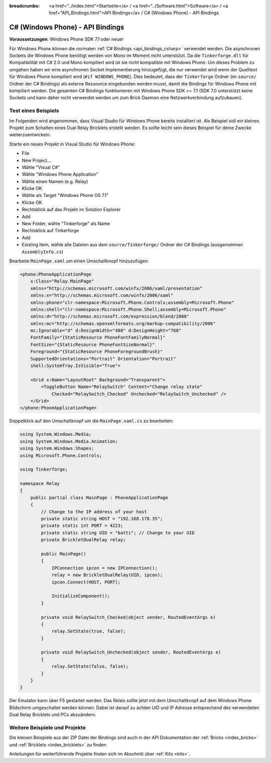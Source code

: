
:breadcrumbs: <a href="../index.html">Startseite</a> / <a href="../Software.html">Software</a> / <a href="API_Bindings.html">API Bindings</a> / C# (Windows Phone) - API Bindings

.. _api_bindings_csharp_windows_phone:

C# (Windows Phone) - API Bindings
=================================

**Voraussetzungen**: Windows Phone SDK 7.1 oder neuer

Für Windows Phone können die normalen :ref:`C# Bindings <api_bindings_csharp>`
verwendet werden. Die asynchronen Sockets die Windows Phone benötigt werden von
Mono im Moment nicht unterstützt. Da die ``Tinkerforge.dll`` für Kompatibilität
mit C# 2.0 und Mono kompiliert wird ist sie nicht kompatible mit Windows Phone.
Um dieses Problem zu umgehen haben wir eine asynchronen Socket Implementierung
hinzugefügt, die nur verwendet wird wenn der Quelltext für Windows Phone
kompiliert wird (``#if WINDOWS_PHONE``). Dies bedeutet, dass der
``Tinkerforge`` Ordner (im ``source/`` Ordner der C# Bindings) als externe
Ressource eingebunden werden musst, damit die Bindings für Windows Phone mit kompiliert
werden. Die gesamten C# Bindings funktionieren mit Windows Phone SDK >= 7.1
(SDK 7.0 unterstützt keine Sockets und kann daher nicht verwendet werden um zum
Brick Daemon eine Netzwerkverbindung aufzubauen).


Test eines Beispiels
--------------------

Im Folgenden wird angenommen, dass  Visual Studio für Windows Phone bereits
installiert ist. Als Beispiel soll ein kleines Projekt zum Schalten eines
Dual Relay Bricklets erstellt werden. Es sollte leicht sein dieses Beispiel
für deine Zwecke weiterzuentwickeln.

Starte ein neues Projekt in Visual Studio für Windows Phone:

* File
* New Project...
* Wähle "Visual C#"
* Wähle "Windows Phone Application"
* Wähle einen Namen (e.g. Relay)
* Klicke OK
* Wähle als Target "Windows Phone OS 7.1"
* Klicke OK

* Rechtsklick auf das Projekt im Solution Explorer
* Add
* New Folder, wähle "Tinkerforge" als Name
* Rechtsklick auf Tinkerforge
* Add
* Existing Item, wähle alle Dateien aus dem ``source/Tinkerforge/`` Ordner der
  C# Bindings (ausgenommen ``AssemblyInfo.cs``)

Bearbeite ``MainPage.xaml`` um einen Umschaltknopf hinzuzufügen:

.. code-block:: xml

 <phone:PhoneApplicationPage
     x:Class="Relay.MainPage"
     xmlns="http://schemas.microsoft.com/winfx/2006/xaml/presentation"
     xmlns:x="http://schemas.microsoft.com/winfx/2006/xaml"
     xmlns:phone="clr-namespace:Microsoft.Phone.Controls;assembly=Microsoft.Phone"
     xmlns:shell="clr-namespace:Microsoft.Phone.Shell;assembly=Microsoft.Phone"
     xmlns:d="http://schemas.microsoft.com/expression/blend/2008"
     xmlns:mc="http://schemas.openxmlformats.org/markup-compatibility/2006"
     mc:Ignorable="d" d:DesignWidth="480" d:DesignHeight="768"
     FontFamily="{StaticResource PhoneFontFamilyNormal}"
     FontSize="{StaticResource PhoneFontSizeNormal}"
     Foreground="{StaticResource PhoneForegroundBrush}"
     SupportedOrientations="Portrait" Orientation="Portrait"
     shell:SystemTray.IsVisible="True">

     <Grid x:Name="LayoutRoot" Background="Transparent">
         <ToggleButton Name="RelaySwitch" Content="Change relay state"
             Checked="RelaySwitch_Checked" Unchecked="RelaySwitch_Unchecked" />
     </Grid>
 </phone:PhoneApplicationPage>

Doppelklick auf den Umschaltknopf um die ``MainPage.xaml.cs`` zu bearbeiten:

.. code-block:: csharp

 using System.Windows.Media;
 using System.Windows.Media.Animation;
 using System.Windows.Shapes;
 using Microsoft.Phone.Controls;

 using Tinkerforge;

 namespace Relay
 {
     public partial class MainPage : PhoneApplicationPage
     {
         // Change to the IP address of your host
         private static string HOST = "192.168.178.35";
         private static int PORT = 4223;
         private static string UID = "batti"; // Change to your UID
         private BrickletDualRelay relay;

         public MainPage()
         {
             IPConnection ipcon = new IPConnection();
             relay = new BrickletDualRelay(UID, ipcon);
             ipcon.Connect(HOST, PORT);

             InitializeComponent();
         }

         private void RelaySwitch_Checked(object sender, RoutedEventArgs e)
         {
             relay.SetState(true, false);
         }

         private void RelaySwitch_Unchecked(object sender, RoutedEventArgs e)
         {
             relay.SetState(false, false);
         }
     }
 }

Der Emulator kann über F5 gestartet werden. Das Relais sollte jetzt mit dem
Umschaltknopf auf dem Windows Phone Bildschirm umgeschaltet werden können.
Dabei ist darauf zu achten UID und IP Adresse entsprechend des verwendeten Dual
Relay Bricklets und PCs abzuändern.


Weitere Beispiele und Projekte
------------------------------

Die kleinen Beispiele aus der ZIP Datei der Bindings sind auch in der API
Dokumentation der :ref:`Bricks <index_bricks>` und
:ref:`Bricklets <index_bricklets>` zu finden

Anleitungen für weiterführende Projekte finden sich im Abschnitt
über :ref:`Kits <kits>`.

.. FIXME: add a list with direct links here
